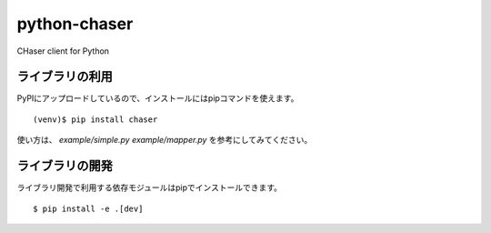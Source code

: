 =============
python-chaser
=============

|build-status| |pypi|

CHaser client for Python

ライブラリの利用
================

PyPIにアップロードしているので、インストールにはpipコマンドを使えます。

::

   (venv)$ pip install chaser

使い方は、 `example/simple.py` `example/mapper.py` を参考にしてみてください。

ライブラリの開発
================

ライブラリ開発で利用する依存モジュールはpipでインストールできます。

::

   $ pip install -e .[dev]

.. |build-status| image:: https://travis-ci.org/tokibito/python-chaser.svg?branch=master
   :target: https://travis-ci.org/tokibito/python-chaser
.. |pypi| image:: https://badge.fury.io/py/chaser.svg
   :target: http://badge.fury.io/py/chaser
